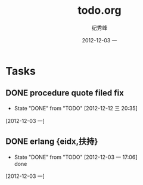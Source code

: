 # -*- coding:utf-8 -*-
#+LANGUAGE:  zh
#+TITLE:     todo.org
#+AUTHOR:    纪秀峰
#+EMAIL:     jixiuf@gmail.com
#+DATE:     2012-12-03 一
#+DESCRIPTION:todo.org
#+KEYWORDS:
#+OPTIONS:   H:2 num:nil toc:t \n:t @:t ::t |:t ^:nil -:t f:t *:t <:t
#+OPTIONS:   TeX:t LaTeX:t skip:nil d:nil todo:t pri:nil
#+FILETAGS:
* Tasks
** DONE procedure quote filed fix
   CLOSED: [2012-12-12 三 20:35]
   - State "DONE"       from "TODO"       [2012-12-12 三 20:35]
   [2012-12-03 一]
** DONE erlang {eidx,扶持}
   CLOSED: [2012-12-03 一 17:06]
   - State "DONE"       from "TODO"       [2012-12-03 一 17:06] \\
     done
   [2012-12-03 一]
